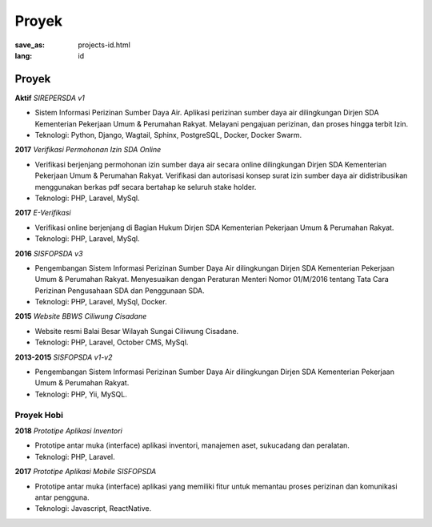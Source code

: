 ######
Proyek
######

:save_as: projects-id.html
:lang: id

Proyek
======

**Aktif** *SIREPERSDA v1*

* Sistem Informasi Perizinan Sumber Daya Air. Aplikasi perizinan sumber 
  daya air dilingkungan Dirjen SDA Kementerian Pekerjaan Umum & Perumahan Rakyat.
  Melayani pengajuan perizinan, dan proses hingga terbit Izin.
* Teknologi: Python, Django, Wagtail, Sphinx, PostgreSQL, Docker, Docker Swarm.

**2017** *Verifikasi Permohonan Izin SDA Online*

* Verifikasi berjenjang permohonan izin sumber daya air secara online 
  dilingkungan Dirjen SDA Kementerian Pekerjaan Umum & Perumahan Rakyat. Verifikasi 
  dan autorisasi konsep surat izin sumber daya air didistribusikan menggunakan
  berkas pdf secara bertahap ke seluruh stake holder.
* Teknologi: PHP, Laravel, MySql.

**2017** *E-Verifikasi*

* Verifikasi online berjenjang di Bagian Hukum Dirjen SDA
  Kementerian Pekerjaan Umum & Perumahan Rakyat.
* Teknologi: PHP, Laravel, MySql.

**2016** *SISFOPSDA v3*

* Pengembangan Sistem Informasi Perizinan Sumber Daya Air dilingkungan
  Dirjen SDA Kementerian Pekerjaan Umum & Perumahan Rakyat. Menyesuaikan dengan Peraturan
  Menteri Nomor 01/M/2016 tentang Tata Cara Perizinan Pengusahaan SDA dan Penggunaan
  SDA.
* Teknologi: PHP, Laravel, MySql, Docker.

**2015** *Website BBWS Ciliwung Cisadane*

* Website resmi Balai Besar Wilayah Sungai Ciliwung Cisadane.
* Teknologi: PHP, Laravel, October CMS, MySql.

**2013-2015** *SISFOPSDA v1-v2*

* Pengembangan Sistem Informasi Perizinan Sumber Daya Air dilingkungan
  Dirjen SDA Kementerian Pekerjaan Umum & Perumahan Rakyat.
* Teknologi: PHP, Yii, MySQL.

Proyek Hobi
-----------

.. **2018** *Pandu 45*
..
.. * Dolor dolorem eos qui numquam in. Praesentium earum nihil pariatur quae quod quibusdam Rem unde cumque autem rem fuga sit. Nemo eos molestiae architecto tempora assumenda. Doloribus quisquam at enim.
.. * Tech: Dart, Flutter

**2018** *Prototipe Aplikasi Inventori*

* Prototipe antar muka (interface) aplikasi inventori, manajemen aset, sukucadang dan peralatan.
* Teknologi: PHP, Laravel.

**2017** *Prototipe Aplikasi Mobile SISFOPSDA*

* Prototipe antar muka (interface) aplikasi yang memiliki fitur untuk memantau proses perizinan dan komunikasi
  antar pengguna.
* Teknologi: Javascript, ReactNative.
